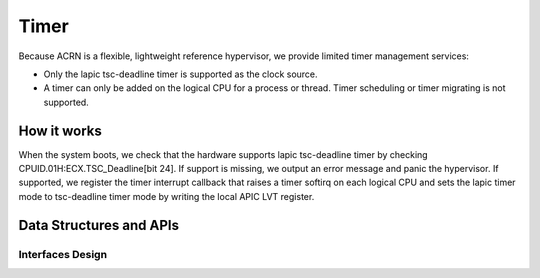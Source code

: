 .. _timer-hld:

Timer
#####

Because ACRN is a flexible, lightweight reference hypervisor, we provide
limited timer management services:

- Only the lapic tsc-deadline timer is supported as the clock source.

- A timer can only be added on the logical CPU for a process or thread. Timer
  scheduling or timer migrating is not supported.

How it works
************

When the system boots, we check that the hardware supports lapic
tsc-deadline timer by checking CPUID.01H:ECX.TSC_Deadline[bit 24]. If
support is missing, we output an error message and panic the hypervisor.
If supported, we register the timer interrupt callback that raises a
timer softirq on each logical CPU and sets the lapic timer mode to
tsc-deadline timer mode by writing the local APIC LVT register.

Data Structures and APIs
************************

Interfaces Design
=================

.. doxygenfunction:: initialize_timer
   :project: Project ACRN

.. doxygenfunction:: timer_expired
   :project: Project ACRN

.. doxygenfunction:: add_timer
   :project: Project ACRN

.. doxygenfunction:: del_timer
   :project: Project ACRN

.. doxygenfunction:: timer_init
   :project: Project ACRN

.. doxygenfunction:: calibrate_tsc
   :project: Project ACRN

.. doxygenfunction:: us_to_ticks
   :project: Project ACRN

.. doxygenfunction:: ticks_to_us
   :project: Project ACRN

.. doxygenfunction:: ticks_to_ms
   :project: Project ACRN

.. doxygenfunction:: rdtsc
   :project: Project ACRN

.. doxygenfunction:: get_tsc_khz
   :project: Project ACRN

.. doxygenfunction:: timer_is_started
   :project: Project ACRN

.. doxygenfunction:: udelay
   :project: Project ACRN

